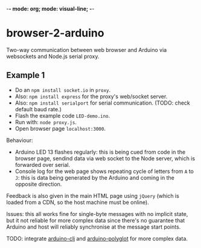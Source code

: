 -*- mode: org; mode: visual-line; -*-
#+STARTUP: indent

* browser-2-arduino

Two-way communication between web browser and Arduino via websockets and Node.js serial proxy.

** Example 1

- Do an =npm install socket.io= in =proxy=.
- Also: =npm install express= for the proxy's web/socket server.
- Also: =npm install serialport= for serial communication. (TODO: check default baud rate.)
- Flash the example code =LED-demo.ino=.
- Run with: =node proxy.js=.
- Open browser page =localhost:3000=.

Behaviour:

- Arduino LED 13 flashes regularly: this is being cued from code in the browser page, sendind data via web socket to the Node server, which is forwarded over serial.
- Console log for the web page shows repeating cycle of letters from =A= to =J=: this is data being generated by the Arduino and coming in the opposite direction.

Feedback is also given in the main HTML page using =jQuery= (which is loaded from a CDN, so the host machine must be online).

Issues: this all works fine for single-byte messages with no implicit state, but it not reliable for more complex data since there's no guarantee that Arduino and host will reliably synchronise at the message start points.

TODO: integrate [[https://github.com/cassiel/arduino-clj][arduino-clj]] and [[https://github.com/cassiel/arduino-polyglot][arduino-polyglot]] for more complex data.
